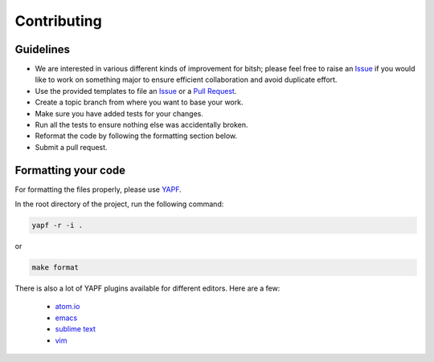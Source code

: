 Contributing
============

Guidelines
----------

* We are interested in various different kinds of improvement for bitsh; please feel free to raise an `Issue`_ if you would like to work on something major to ensure efficient collaboration and avoid duplicate effort.
* Use the provided templates to file an `Issue`_ or a `Pull Request`_.
* Create a topic branch from where you want to base your work.
* Make sure you have added tests for your changes.
* Run all the tests to ensure nothing else was accidentally broken.
* Reformat the code by following the formatting section below.
* Submit a pull request.

Formatting your code
--------------------

For formatting the files properly, please use `YAPF`_.

In the root directory of the project, run the following command:

.. code-block:: bash

  yapf -r -i .

or

.. code-block:: bash

  make format

There is also a lot of YAPF plugins available for different editors. Here are a few:

  * `atom.io <https://atom.io/packages/python-yapf>`_
  * `emacs <https://github.com/paetzke/py-yapf.el>`_
  * `sublime text <https://github.com/jason-kane/PyYapf>`_
  * `vim <https://github.com/google/yapf/blob/master/plugins/yapf.vim>`_

.. _`Issue`: https://github.com/Ajish/bitsh/issues
.. _`Pull Request`: https://github.com/Ajish/bitsh/pulls
.. _`YAPF`: https://github.com/google/yapf
